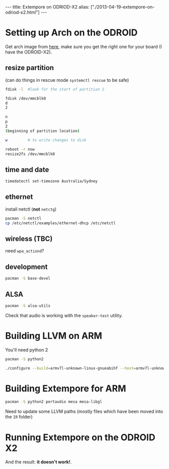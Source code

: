#+begin_html
---
title: Extempore on ODRIOD-X2
alias: ["./2013-04-19-extempore-on-odriod-x2.html"]
---
#+end_html

* Setting up Arch on the ODROID
  
Get arch image from [[http://archlinuxarm.org/platforms/armv7/odroid-xx2][here]], make sure you get the right one for your
board (I have the ODROID-X2).

** resize partition

(can do things in rescue mode =systemctl rescue= to be safe)

#+BEGIN_SRC sh
fdisk -l  #look for the start of partition 2

fdisk /dev/mmcblk0
d
2

n
p
2
(beginning of partition location)

w         # to write changes to disk

reboot -r now
resize2fs /dev/mmcblk0
#+END_SRC

** time and date

#+BEGIN_SRC sh
timedatectl set-timezone Australia/Sydney
#+END_SRC

** ethernet

install netctl (*not* =netctg=)

#+BEGIN_SRC sh
pacman -S netctl
cp /etc/netctl/examples/ethernet-dhcp /etc/netctl
#+END_SRC

** wireless (TBC)

need =wpa_actiond=?

** development

#+BEGIN_SRC sh
pacman -S base-devel
#+END_SRC

** ALSA

#+BEGIN_SRC sh
pacman -S alsa-utils
#+END_SRC

Check that audio is working with the =speaker-test= utility.

* Building LLVM on ARM

You'll need python 2

#+BEGIN_SRC sh
pacman -S python2
#+END_SRC

#+BEGIN_SRC sh
./configure --build=armv7l-unknown-linux-gnueabihf --host=armv7l-unknown-linux-gnueabihf --target=armv7l-unknown-linux-gnueabihf --with-cpu=cortex-a9 --with-float=hard --with-abi=aapcs-vfp --with-fpu=neon --enable-targets=arm --enable-optimized --enable-assertions --with-python=/usr/bin/python2
#+END_SRC

* Building Extempore for ARM

#+BEGIN_SRC sh
pacman -S python2 portaudio mesa mesa-libgl
#+END_SRC

Need to update some LLVM paths (mostly files which have been moved
into the =IR= folder)

* Running Extempore on the ODROID X2

And the result: *it doesn't work!*.
